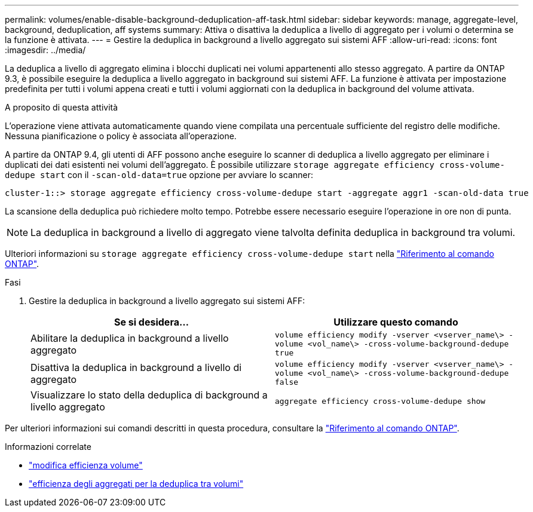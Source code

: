 ---
permalink: volumes/enable-disable-background-deduplication-aff-task.html 
sidebar: sidebar 
keywords: manage, aggregate-level, background, deduplication, aff systems 
summary: Attiva o disattiva la deduplica a livello di aggregato per i volumi o determina se la funzione è attivata. 
---
= Gestire la deduplica in background a livello aggregato sui sistemi AFF
:allow-uri-read: 
:icons: font
:imagesdir: ../media/


[role="lead"]
La deduplica a livello di aggregato elimina i blocchi duplicati nei volumi appartenenti allo stesso aggregato. A partire da ONTAP 9.3, è possibile eseguire la deduplica a livello aggregato in background sui sistemi AFF. La funzione è attivata per impostazione predefinita per tutti i volumi appena creati e tutti i volumi aggiornati con la deduplica in background del volume attivata.

.A proposito di questa attività
L'operazione viene attivata automaticamente quando viene compilata una percentuale sufficiente del registro delle modifiche. Nessuna pianificazione o policy è associata all'operazione.

A partire da ONTAP 9.4, gli utenti di AFF possono anche eseguire lo scanner di deduplica a livello aggregato per eliminare i duplicati dei dati esistenti nei volumi dell'aggregato. È possibile utilizzare `storage aggregate efficiency cross-volume-dedupe start` con il `-scan-old-data=true` opzione per avviare lo scanner:

[listing]
----
cluster-1::> storage aggregate efficiency cross-volume-dedupe start -aggregate aggr1 -scan-old-data true
----
La scansione della deduplica può richiedere molto tempo. Potrebbe essere necessario eseguire l'operazione in ore non di punta.

[NOTE]
====
La deduplica in background a livello di aggregato viene talvolta definita deduplica in background tra volumi.

====
Ulteriori informazioni su `storage aggregate efficiency cross-volume-dedupe start` nella link:https://docs.netapp.com/us-en/ontap-cli/storage-aggregate-efficiency-cross-volume-dedupe-start.html["Riferimento al comando ONTAP"^].

.Fasi
. Gestire la deduplica in background a livello aggregato sui sistemi AFF:
+
[cols="2*"]
|===
| Se si desidera... | Utilizzare questo comando 


 a| 
Abilitare la deduplica in background a livello aggregato
 a| 
`volume efficiency modify -vserver <vserver_name\> -volume <vol_name\> -cross-volume-background-dedupe true`



 a| 
Disattiva la deduplica in background a livello di aggregato
 a| 
`volume efficiency modify -vserver <vserver_name\> -volume <vol_name\> -cross-volume-background-dedupe false`



 a| 
Visualizzare lo stato della deduplica di background a livello aggregato
 a| 
`aggregate efficiency cross-volume-dedupe show`

|===


Per ulteriori informazioni sui comandi descritti in questa procedura, consultare la link:https://docs.netapp.com/us-en/ontap-cli/["Riferimento al comando ONTAP"^].

.Informazioni correlate
* link:https://docs.netapp.com/us-en/ontap-cli/volume-efficiency-modify.html["modifica efficienza volume"^]
* link:https://docs.netapp.com/us-en/ontap-cli/storage-aggregate-efficiency-cross-volume-dedupe-show.html["efficienza degli aggregati per la deduplica tra volumi"^]

